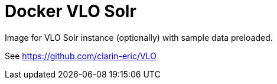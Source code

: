 = Docker VLO Solr

Image for VLO Solr instance (optionally) with sample data preloaded.

See https://github.com/clarin-eric/VLO